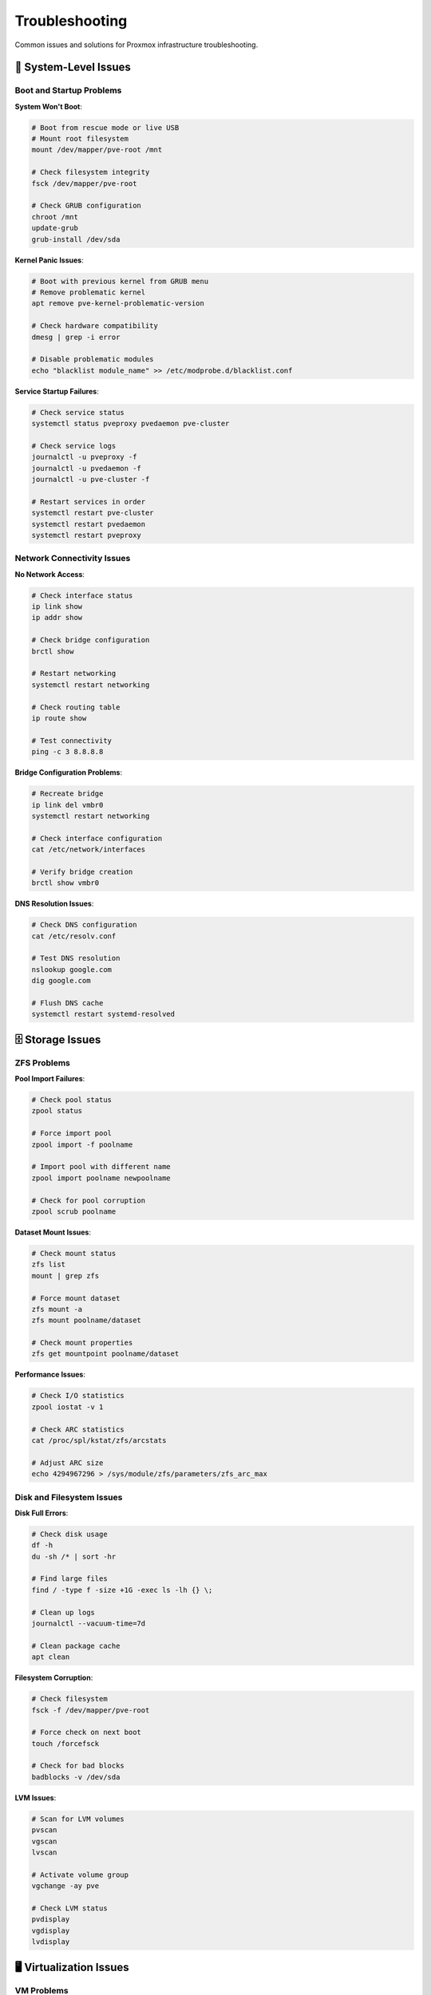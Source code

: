 ================
Troubleshooting
================

.. highlight:: console

Common issues and solutions for Proxmox infrastructure troubleshooting.

🔧 System-Level Issues
======================

Boot and Startup Problems
-------------------------

**System Won't Boot**:

.. code-block:: bash

   # Boot from rescue mode or live USB
   # Mount root filesystem
   mount /dev/mapper/pve-root /mnt
   
   # Check filesystem integrity
   fsck /dev/mapper/pve-root
   
   # Check GRUB configuration
   chroot /mnt
   update-grub
   grub-install /dev/sda

**Kernel Panic Issues**:

.. code-block:: bash

   # Boot with previous kernel from GRUB menu
   # Remove problematic kernel
   apt remove pve-kernel-problematic-version
   
   # Check hardware compatibility
   dmesg | grep -i error
   
   # Disable problematic modules
   echo "blacklist module_name" >> /etc/modprobe.d/blacklist.conf

**Service Startup Failures**:

.. code-block:: bash

   # Check service status
   systemctl status pveproxy pvedaemon pve-cluster
   
   # Check service logs
   journalctl -u pveproxy -f
   journalctl -u pvedaemon -f
   journalctl -u pve-cluster -f
   
   # Restart services in order
   systemctl restart pve-cluster
   systemctl restart pvedaemon
   systemctl restart pveproxy

Network Connectivity Issues
--------------------------

**No Network Access**:

.. code-block:: bash

   # Check interface status
   ip link show
   ip addr show
   
   # Check bridge configuration
   brctl show
   
   # Restart networking
   systemctl restart networking
   
   # Check routing table
   ip route show
   
   # Test connectivity
   ping -c 3 8.8.8.8

**Bridge Configuration Problems**:

.. code-block:: bash

   # Recreate bridge
   ip link del vmbr0
   systemctl restart networking
   
   # Check interface configuration
   cat /etc/network/interfaces
   
   # Verify bridge creation
   brctl show vmbr0

**DNS Resolution Issues**:

.. code-block:: bash

   # Check DNS configuration
   cat /etc/resolv.conf
   
   # Test DNS resolution
   nslookup google.com
   dig google.com
   
   # Flush DNS cache
   systemctl restart systemd-resolved

🗄️ Storage Issues
=================

ZFS Problems
-----------

**Pool Import Failures**:

.. code-block:: bash

   # Check pool status
   zpool status
   
   # Force import pool
   zpool import -f poolname
   
   # Import pool with different name
   zpool import poolname newpoolname
   
   # Check for pool corruption
   zpool scrub poolname

**Dataset Mount Issues**:

.. code-block:: bash

   # Check mount status
   zfs list
   mount | grep zfs
   
   # Force mount dataset
   zfs mount -a
   zfs mount poolname/dataset
   
   # Check mount properties
   zfs get mountpoint poolname/dataset

**Performance Issues**:

.. code-block:: bash

   # Check I/O statistics
   zpool iostat -v 1
   
   # Check ARC statistics
   cat /proc/spl/kstat/zfs/arcstats
   
   # Adjust ARC size
   echo 4294967296 > /sys/module/zfs/parameters/zfs_arc_max

Disk and Filesystem Issues
--------------------------

**Disk Full Errors**:

.. code-block:: bash

   # Check disk usage
   df -h
   du -sh /* | sort -hr
   
   # Find large files
   find / -type f -size +1G -exec ls -lh {} \;
   
   # Clean up logs
   journalctl --vacuum-time=7d
   
   # Clean package cache
   apt clean

**Filesystem Corruption**:

.. code-block:: bash

   # Check filesystem
   fsck -f /dev/mapper/pve-root
   
   # Force check on next boot
   touch /forcefsck
   
   # Check for bad blocks
   badblocks -v /dev/sda

**LVM Issues**:

.. code-block:: bash

   # Scan for LVM volumes
   pvscan
   vgscan
   lvscan
   
   # Activate volume group
   vgchange -ay pve
   
   # Check LVM status
   pvdisplay
   vgdisplay
   lvdisplay

🖥️ Virtualization Issues
========================

VM Problems
----------

**VM Won't Start**:

.. code-block:: bash

   # Check VM configuration
   qm config 100
   
   # Check VM status
   qm status 100
   
   # Check for lock files
   ls -la /var/lock/qemu-server/
   rm /var/lock/qemu-server/lock-100.conf
   
   # Start VM with debug
   qm start 100 --debug

**VM Performance Issues**:

.. code-block:: bash

   # Check VM resource usage
   qm monitor 100
   info cpus
   info memory
   info block
   
   # Check host resources
   htop
   iotop
   
   # Adjust VM resources
   qm set 100 --memory 4096
   qm set 100 --cores 4

**VM Network Issues**:

.. code-block:: bash

   # Check VM network configuration
   qm config 100 | grep net
   
   # Check bridge connectivity
   brctl show
   
   # Test network from VM
   qm guest exec 100 -- ping -c 3 8.8.8.8

Container Problems
-----------------

**Container Won't Start**:

.. code-block:: bash

   # Check container configuration
   pct config 200
   
   # Check container status
   pct status 200
   
   # Check for errors
   journalctl -u pve-container@200
   
   # Force stop and start
   pct stop 200 --force
   pct start 200

**Container Resource Issues**:

.. code-block:: bash

   # Check container resources
   pct exec 200 -- free -h
   pct exec 200 -- df -h
   
   # Adjust container limits
   pct set 200 --memory 2048
   pct set 200 --rootfs local-lvm:16

**Privileged Container Issues**:

.. code-block:: bash

   # Enable privileged mode
   pct set 200 --unprivileged 0
   
   # Enable nesting for Docker
   pct set 200 --features nesting=1,keyctl=1
   
   # Check AppArmor issues
   aa-status
   aa-complain /usr/bin/lxc-start

🐳 Docker Issues
===============

Docker Service Problems
-----------------------

**Docker Won't Start**:

.. code-block:: bash

   # Check Docker status
   systemctl status docker
   
   # Check Docker logs
   journalctl -u docker -f
   
   # Restart Docker
   systemctl restart docker
   
   # Check Docker daemon configuration
   cat /etc/docker/daemon.json

**Container Issues**:

.. code-block:: bash

   # Check container status
   docker ps -a
   
   # Check container logs
   docker logs container-name
   
   # Restart container
   docker restart container-name
   
   # Execute into container
   docker exec -it container-name bash

**Docker Compose Issues**:

.. code-block:: bash

   # Check compose file syntax
   docker-compose config
   
   # View service logs
   docker-compose logs service-name
   
   # Recreate services
   docker-compose down
   docker-compose up -d
   
   # Force recreate
   docker-compose up -d --force-recreate

Storage and Volume Issues
------------------------

.. code-block:: bash

   # Check Docker storage usage
   docker system df
   
   # Clean up unused resources
   docker system prune -a
   
   # Check volume mounts
   docker volume ls
   docker volume inspect volume-name
   
   # Fix permission issues
   chown -R 1002:1002 /docker/service-name/

🌐 Web Interface Issues
======================

Proxmox Web GUI Problems
------------------------

**Can't Access Web Interface**:

.. code-block:: bash

   # Check pveproxy service
   systemctl status pveproxy
   systemctl restart pveproxy
   
   # Check firewall
   iptables -L
   
   # Check listening ports
   netstat -tlnp | grep :8006
   
   # Check SSL certificates
   ls -la /etc/pve/local/pve-ssl.*

**Authentication Issues**:

.. code-block:: bash

   # Reset root password
   passwd root
   
   # Check PAM configuration
   cat /etc/pam.d/proxmox-ve-auth
   
   # Clear browser cache and cookies
   # Try incognito/private browsing mode

**Performance Issues**:

.. code-block:: bash

   # Check system load
   uptime
   htop
   
   # Check memory usage
   free -h
   
   # Restart web services
   systemctl restart pveproxy pvedaemon

🔍 Diagnostic Tools
==================

System Diagnostics
------------------

.. code-block:: bash

   cat > /usr/local/bin/system-diagnostics.sh << 'EOF'
   #!/bin/bash
   
   echo "=== Proxmox System Diagnostics ==="
   echo "Generated: $(date)"
   echo
   
   echo "=== System Information ==="
   pveversion
   uname -a
   uptime
   echo
   
   echo "=== CPU Information ==="
   lscpu | head -20
   echo
   
   echo "=== Memory Usage ==="
   free -h
   echo
   
   echo "=== Disk Usage ==="
   df -h
   echo
   
   echo "=== Network Interfaces ==="
   ip addr show
   echo
   
   echo "=== Bridge Status ==="
   brctl show
   echo
   
   echo "=== Service Status ==="
   systemctl status pveproxy pvedaemon pve-cluster --no-pager
   echo
   
   echo "=== VM Status ==="
   qm list
   echo
   
   echo "=== Container Status ==="
   pct list
   echo
   
   echo "=== Storage Status ==="
   zpool status 2>/dev/null || echo "No ZFS pools found"
   echo
   
   echo "=== Recent Errors ==="
   journalctl --since "1 hour ago" --priority=err --no-pager
   EOF
   
   chmod +x /usr/local/bin/system-diagnostics.sh

Network Diagnostics
-------------------

.. code-block:: bash

   cat > /usr/local/bin/network-diagnostics.sh << 'EOF'
   #!/bin/bash
   
   echo "=== Network Diagnostics ==="
   echo "Generated: $(date)"
   echo
   
   echo "=== Interface Status ==="
   ip link show
   echo
   
   echo "=== IP Configuration ==="
   ip addr show
   echo
   
   echo "=== Routing Table ==="
   ip route show
   echo
   
   echo "=== DNS Configuration ==="
   cat /etc/resolv.conf
   echo
   
   echo "=== Connectivity Tests ==="
   ping -c 3 8.8.8.8
   echo
   
   echo "=== DNS Resolution Test ==="
   nslookup google.com
   echo
   
   echo "=== Port Listening ==="
   netstat -tlnp
   echo
   
   echo "=== Bridge Configuration ==="
   brctl show
   echo
   
   echo "=== Firewall Rules ==="
   iptables -L -n
   EOF
   
   chmod +x /usr/local/bin/network-diagnostics.sh

Performance Diagnostics
-----------------------

.. code-block:: bash

   cat > /usr/local/bin/performance-diagnostics.sh << 'EOF'
   #!/bin/bash
   
   echo "=== Performance Diagnostics ==="
   echo "Generated: $(date)"
   echo
   
   echo "=== System Load ==="
   uptime
   echo
   
   echo "=== CPU Usage ==="
   top -bn1 | head -20
   echo
   
   echo "=== Memory Usage ==="
   free -h
   cat /proc/meminfo | head -10
   echo
   
   echo "=== Disk I/O ==="
   iostat -x 1 3
   echo
   
   echo "=== Network I/O ==="
   cat /proc/net/dev
   echo
   
   echo "=== Process List ==="
   ps aux --sort=-%cpu | head -20
   echo
   
   echo "=== Disk Usage ==="
   df -h
   echo
   
   echo "=== ZFS ARC Stats ==="
   if [ -f /proc/spl/kstat/zfs/arcstats ]; then
       grep -E "^(hits|misses|c|size)" /proc/spl/kstat/zfs/arcstats
   fi
   EOF
   
   chmod +x /usr/local/bin/performance-diagnostics.sh

📋 Emergency Procedures
======================

System Recovery
--------------

**Boot from Rescue Mode**:

1. Boot from Proxmox installation media
2. Select "Rescue Boot" or "Debug Mode"
3. Mount root filesystem: `mount /dev/mapper/pve-root /mnt`
4. Chroot into system: `chroot /mnt`
5. Fix issues and update GRUB: `update-grub`

**Reset to Factory Defaults**:

.. code-block:: bash

   # Backup important data first!
   # Reset network configuration
   cp /etc/network/interfaces.orig /etc/network/interfaces
   
   # Reset Proxmox configuration (DANGEROUS!)
   rm -rf /etc/pve/*
   
   # Reinitialize cluster
   pvecm create proxmox

**Data Recovery**:

.. code-block:: bash

   # Mount backup storage
   mount /dev/sdb1 /mnt/backup
   
   # Restore from backup
   qmrestore /mnt/backup/vzdump-qemu-100.vma.zst 100
   
   # Restore configuration
   tar -xzf /mnt/backup/pve-config.tar.gz -C /

🚨 Critical Issue Response
=========================

Service Outage Response
----------------------

1. **Immediate Assessment**:
   - Check system status: `systemctl status`
   - Check resource usage: `htop`, `df -h`
   - Check network connectivity: `ping 8.8.8.8`

2. **Service Recovery**:
   - Restart critical services: `systemctl restart pveproxy pvedaemon`
   - Check VM/container status: `qm list`, `pct list`
   - Verify storage access: `zpool status`

3. **Communication**:
   - Notify stakeholders of outage
   - Provide regular status updates
   - Document incident for post-mortem

Data Loss Prevention
-------------------

.. code-block:: bash

   # Immediate backup of critical data
   tar -czf /tmp/emergency-backup-$(date +%Y%m%d_%H%M%S).tar.gz /etc/pve/
   
   # Stop services to prevent further damage
   systemctl stop pveproxy pvedaemon
   
   # Create ZFS snapshot if possible
   zfs snapshot rpool@emergency-$(date +%Y%m%d_%H%M%S)
   
   # Copy critical files to safe location
   rsync -av /etc/pve/ /mnt/backup/emergency-pve-config/

📞 Support Resources
===================

Getting Help
-----------

**Proxmox Community**:
- Forum: https://forum.proxmox.com/
- Documentation: https://pve.proxmox.com/pve-docs/
- Wiki: https://pve.proxmox.com/wiki/

**Log Collection for Support**:

.. code-block:: bash

   # Generate support bundle
   proxmox-backup-debug inspect datastore
   
   # Collect system information
   /usr/local/bin/system-diagnostics.sh > /tmp/system-info.txt
   
   # Collect relevant logs
   journalctl --since "24 hours ago" > /tmp/system-logs.txt

**Professional Support**:
- Proxmox Subscription: https://www.proxmox.com/en/proxmox-ve/pricing
- Enterprise Support: Available with subscription

📚 Additional Resources
======================

- `Proxmox VE Troubleshooting Guide <https://pve.proxmox.com/wiki/Troubleshooting>`__
- `System Recovery Procedures <https://pve.proxmox.com/pve-docs/pve-admin-guide.html#chapter_system_administration>`__
- `Community Forum <https://forum.proxmox.com/>`__
- `Bug Tracker <https://bugzilla.proxmox.com/>`__
